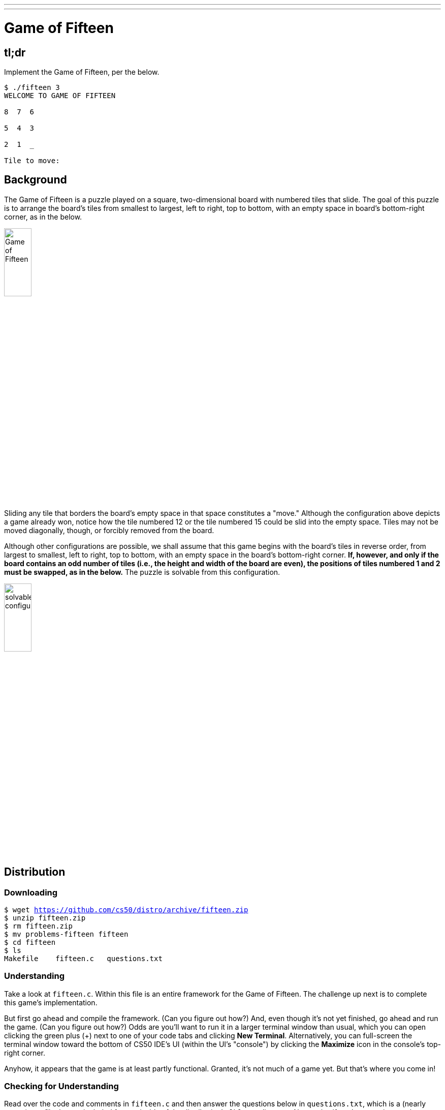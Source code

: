 ---
---

= Game of Fifteen

== tl;dr

Implement the Game of Fifteen, per the below.

[source]
----
$ ./fifteen 3
WELCOME TO GAME OF FIFTEEN

8  7  6

5  4  3

2  1  _

Tile to move:
----

== Background

The Game of Fifteen is a puzzle played on a square, two-dimensional board with numbered tiles that slide. The goal of this puzzle is to arrange the board's tiles from smallest to largest, left to right, top to bottom, with an empty space in board's bottom-right corner, as in the below.

////
https://en.wikipedia.org/wiki/15_puzzle
////
image:330px-15-puzzle.svg.png[Game of Fifteen, width="25%"]

Sliding any tile that borders the board's empty space in that space constitutes a "move."  Although the configuration above depicts a game already won, notice how the tile numbered 12 or the tile numbered 15 could be slid into the empty space. Tiles may not be moved diagonally, though, or forcibly removed from the board.

Although other configurations are possible, we shall assume that this game begins with the board's tiles in reverse order, from largest to smallest, left to right, top to bottom, with an empty space in the board's bottom-right corner. *If, however, and only if the board contains an odd number of tiles (i.e., the height and width of the board are even), the positions of tiles numbered 1 and 2 must be swapped, as in the below.* The puzzle is solvable from this configuration.

image:adapted.png[solvable configuration, width="25%"]

== Distribution

=== Downloading

[source,subs="macros"]
----
$ wget https://github.com/cs50/distro/archive/fifteen.zip
$ unzip fifteen.zip
$ rm fifteen.zip
$ mv problems-fifteen fifteen
$ cd fifteen
$ ls
Makefile    fifteen.c   questions.txt
----

=== Understanding

Take a look at `fifteen.c`. Within this file is an entire framework for the Game of Fifteen. The challenge up next is to complete this game's implementation.

But first go ahead and compile the framework. (Can you figure out how?) And, even though it's not yet finished, go ahead and run the game. (Can you figure out how?) Odds are you'll want to run it in a larger terminal window than usual, which you can open clicking the green plus (+) next to one of your code tabs and clicking *New Terminal*. Alternatively, you can full-screen the terminal window toward the bottom of CS50 IDE's UI (within the UI's "console") by clicking the *Maximize* icon in the console's top-right corner.

Anyhow, it appears that the game is at least partly functional. Granted, it's not much of a game yet. But that's where you come in!

=== Checking for Understanding

Read over the code and comments in `fifteen.c` and then answer the questions below in `questions.txt`, which is a (nearly empty) text file that we included for you inside of the distribution's `fifteen` directory. No worries if you're not quite sure how `fprintf` or `fflush` work; we're simply using those to automate some testing.

[start=0]
. Besides 4 × 4 (which are Game of Fifteen's dimensions), what other dimensions does the framework allow?
. With what sort of data structure is the game's board represented?
. What function is called to greet the player at game's start?
. What functions do you apparently need to implement?

== Specification

Implement the Game of Fifteen, per the comments in `fifteen.c`.

. Implement `init`.
. Implement `draw`.
. Implement `move`.
. Implement `won`.

== Walkthrough

video::Rx_FJb3vr9U[youtube]

== Hints

Remember to take "baby steps." Don't try to bite off the entire game at once. Instead, implement one function at a time and be sure that it works before forging ahead. Any design decisions not explicitly prescribed herein (e.g., how much space you should leave between numbers when printing the board) are intentionally left to you. Presumably the board, when printed, should look something like the below, but we leave it to you to implement your own vision.

[source]
----
15 14 13 12

11 10  9  8

 7  6  5  4

 3  1  2  _
----

Incidentally, recall that the positions of tiles numbered 1 and 2 should only start off swapped (as they are in the 4 × 4 example above) if the board has an odd number of tiles (as does the 4 × 4 example above). If the board has an even number of tiles, those positions should not start off swapped. And so they do not in the 3 × 3 example below:

[source]
----
8  7  6

5  4  3

2  1  _
----

Feel free to tweak the appropriate argument to `usleep` to speed up animation. In fact, you're welcome to alter the aesthetics of the game. For (optional) fun with "ANSI escape sequences," including color, take a look at our implementation of `clear` and check out http://isthe.com/chongo/tech/comp/ansi_escapes.html for more tricks.

You're welcome to write your own functions and even change the prototypes of functions we wrote. But you may not alter the flow of logic in `main` itself so that we can automate some tests of your program once submitted. In particular, `main` must only return `0` if and when the user has actually won the game; non-zero values should be returned in any cases of error, as implied by our distribution code.

== Testing

To test your implementation of `fifteen`, you can certainly try playing it. (Know that you can force your program to quit by hitting ctrl-c.) Be sure that you (and we) cannot crash your program, as by providing bogus tile numbers. And know that, much like you automated input into `find`, so can you automate execution of this game. In fact, in `~cs50/pset3` are `3x3.txt` and `4x4.txt`, winning sequences of moves for a 3 × 3 board and a 4 × 4 board, respectively. To test your program with, say, the first of those inputs, execute the below.

[source]
----
./fifteen 3 < ~cs50/pset3/3x3.txt
----

=== `check50`

Note that `check50` assumes that your board's blank space is implemented in `board` as `0`; if you've chosen some other value, best to change to `0` for ``check50``'s sake. Also note that `check50` assumes that you're indexing into `board` a la `board[row][column]`, not `board[column][row]`.

[source]
----
check50 uva/progik/2018/fifteen
----

== Staff's Solution

[source]
----
~cs50/pset3/fifteen
----

